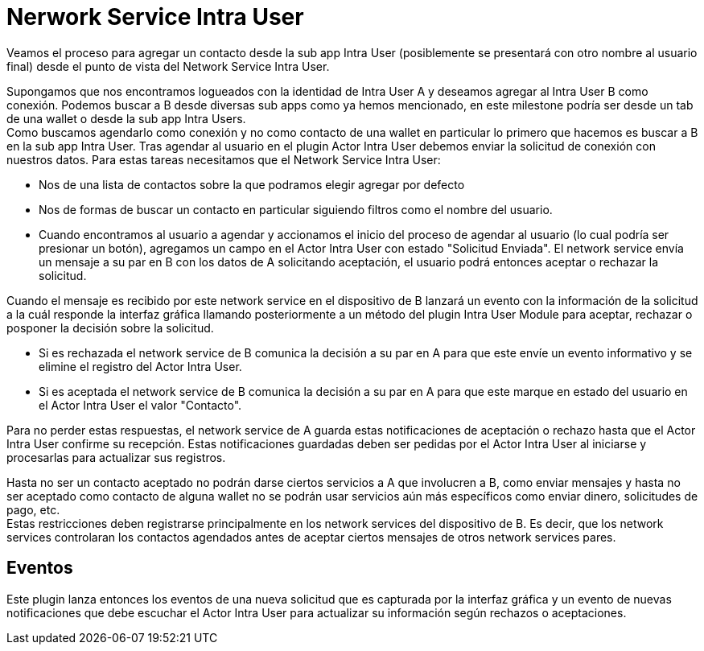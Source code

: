 = Nerwork Service Intra User

Veamos el proceso para agregar un contacto desde la sub app Intra User (posiblemente se presentará
con otro nombre al usuario final) desde el punto de vista del Network Service Intra User. +

Supongamos que nos encontramos logueados con la identidad de Intra User A y deseamos agregar al Intra
User B como conexión. Podemos buscar a B desde diversas sub apps como ya hemos mencionado, en este
milestone podría ser desde un tab de una wallet o desde la sub app Intra Users. +
Como buscamos agendarlo como conexión y no como contacto de una wallet en particular lo primero que
hacemos es buscar a B en la sub app Intra User.
Tras agendar al usuario en el plugin Actor Intra User debemos enviar la solicitud de conexión con
nuestros datos. Para estas tareas necesitamos que el Network Service Intra User:

* Nos de una lista de contactos sobre la que podramos elegir agregar por defecto
* Nos de formas de buscar un contacto en particular siguiendo filtros como el nombre del usuario. +
* Cuando encontramos al usuario a agendar y accionamos el inicio del proceso de agendar al usuario (lo
cual podría ser presionar un botón), agregamos un campo en el Actor Intra User con estado "Solicitud
Enviada". El network service envía un mensaje a su par en B con los datos de A solicitando aceptación,
el usuario podrá entonces aceptar o rechazar la solicitud.

Cuando el mensaje es recibido por este network service en el dispositivo de B lanzará un evento con
la información de la solicitud a la cuál responde la interfaz gráfica llamando posteriormente a un
método del plugin Intra User Module para aceptar, rechazar o posponer la decisión sobre la solicitud. +

* Si es rechazada el network service de B comunica la decisión a su par en A para que este envíe un
evento informativo y se elimine el registro del Actor Intra User.
* Si es aceptada el network service de B comunica la decisión a su par en A para que este marque en
estado del usuario en el Actor Intra User el valor "Contacto". +

Para no perder estas respuestas, el network service de A guarda estas notificaciones de aceptación o
rechazo hasta que el Actor Intra User confirme su recepción. Estas notificaciones guardadas deben ser
pedidas por el Actor Intra User al iniciarse y procesarlas para actualizar sus registros. +

Hasta no ser un contacto aceptado no podrán darse ciertos servicios a A que involucren a B, como enviar
mensajes y hasta no ser aceptado como contacto de alguna wallet no se podrán usar servicios aún más
específicos como enviar dinero, solicitudes de pago, etc. +
Estas restricciones deben registrarse principalmente en los network services del dispositivo de B.
Es decir, que los network services controlaran los contactos agendados antes de aceptar ciertos
mensajes de otros network services pares. +

== Eventos

Este plugin lanza entonces los eventos de una nueva solicitud que es capturada por la interfaz gráfica
y un evento de nuevas notificaciones que debe escuchar el Actor Intra User para actualizar su información
según rechazos o aceptaciones.
